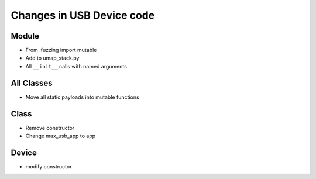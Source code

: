 Changes in USB Device code
==========================

Module
------

- From .fuzzing import mutable
- Add to umap_stack.py
- All ``__init__`` calls with named arguments

All Classes
-----------

- Move all static payloads into mutable functions

Class
-----

- Remove constructor
- Change max_usb_app to app

Device
------

- modify constructor
